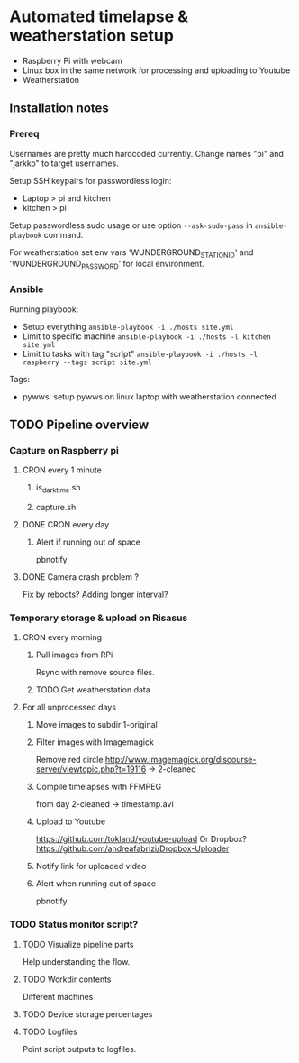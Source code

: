 * Automated timelapse & weatherstation setup
- Raspberry Pi with webcam
- Linux box in the same network for processing and uploading to Youtube
- Weatherstation
** Installation notes
*** Prereq
Usernames are pretty much hardcoded currently. Change names "pi" and "jarkko" to target usernames.

Setup SSH keypairs for passwordless login:
- Laptop > pi and kitchen
- kitchen > pi

Setup passwordless sudo usage or use option =--ask-sudo-pass= in =ansible-playbook= command.

For weatherstation set env vars 'WUNDERGROUND_STATION_ID' and 'WUNDERGROUND_PASSWORD' for local environment.

*** Ansible 
Running playbook:
- Setup everything =ansible-playbook -i ./hosts site.yml=
- Limit to specific machine =ansible-playbook -i ./hosts -l kitchen site.yml=
- Limit to tasks with tag "script" =ansible-playbook -i ./hosts -l raspberry --tags script site.yml=

Tags:
- pywws: setup pywws on linux laptop with weatherstation connected

** TODO Pipeline overview
*** Capture on Raspberry pi
**** CRON every 1 minute
***** is_darktime.sh
***** capture.sh
**** DONE CRON every day
***** Alert if running out of space
pbnotify
**** DONE Camera crash problem ?
Fix by reboots?
Adding longer interval?
*** Temporary storage & upload on Risasus
**** CRON every morning
***** Pull images from RPi
Rsync with remove source files.
***** TODO Get weatherstation data
**** For all unprocessed days
***** Move images to subdir 1-original
***** Filter images with Imagemagick
Remove red circle
http://www.imagemagick.org/discourse-server/viewtopic.php?t=19116
-> 2-cleaned
***** Compile timelapses with FFMPEG
from day 2-cleaned -> timestamp.avi
***** Upload to Youtube
https://github.com/tokland/youtube-upload
Or Dropbox? https://github.com/andreafabrizi/Dropbox-Uploader
***** Notify link for uploaded video
***** Alert when running out of space
pbnotify
*** TODO Status monitor script?
**** TODO Visualize pipeline parts
Help understanding the flow.
**** TODO Workdir contents
Different machines
**** TODO Device storage percentages
**** TODO Logfiles
Point script outputs to logfiles.

